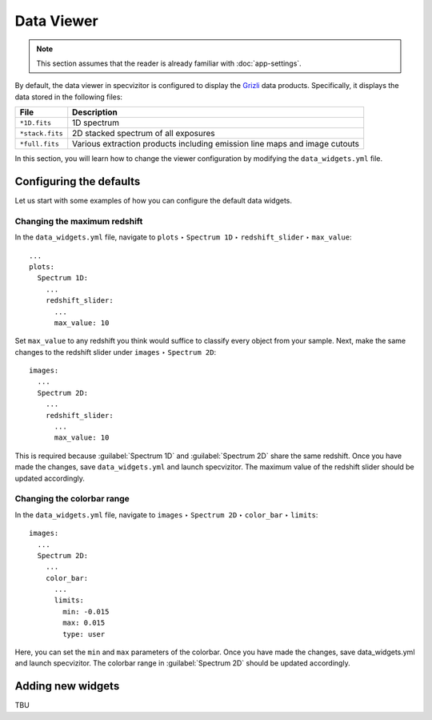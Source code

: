 Data Viewer
===========

.. note::

    This section assumes that the reader is already familiar with :doc:`app-settings`.

By default, the data viewer in specvizitor is configured to display the `Grizli <https://github.com/gbrammer/grizli>`_ data products. Specifically, it displays the data stored in the following files:

.. list-table::
    :header-rows: 1
    :widths: auto

    * - File
      - Description
    * - ``*1D.fits``
      - 1D spectrum
    * - ``*stack.fits``
      - 2D stacked spectrum of all exposures
    * - ``*full.fits``
      - Various extraction products including emission line maps and image cutouts

In this section, you will learn how to change the viewer configuration by modifying the ``data_widgets.yml`` file.

Configuring the defaults
++++++++++++++++++++++++

Let us start with some examples of how you can configure the default data widgets.

Changing the maximum redshift
^^^^^^^^^^^^^^^^^^^^^^^^^^^^^

In the ``data_widgets.yml`` file, navigate to ``plots`` ‣ ``Spectrum 1D`` ‣ ``redshift_slider`` ‣ ``max_value``::

      ...
      plots:
        Spectrum 1D:
          ...
          redshift_slider:
            ...
            max_value: 10

Set ``max_value`` to any redshift you think would suffice to classify every object from your sample. Next, make the same changes to the redshift slider under ``images`` ‣ ``Spectrum 2D``::

      images:
        ...
        Spectrum 2D:
          ...
          redshift_slider:
            ...
            max_value: 10

This is required because :guilabel:`Spectrum 1D` and :guilabel:`Spectrum 2D` share the same redshift. Once you have made the changes, save ``data_widgets.yml`` and launch specvizitor. The maximum value of the redshift slider should be updated accordingly.

Changing the colorbar range
^^^^^^^^^^^^^^^^^^^^^^^^^^^

In the ``data_widgets.yml`` file, navigate to ``images`` ‣ ``Spectrum 2D`` ‣ ``color_bar`` ‣ ``limits``::

      images:
        ...
        Spectrum 2D:
          ...
          color_bar:
            ...
            limits:
              min: -0.015
              max: 0.015
              type: user

Here, you can set the ``min`` and ``max`` parameters of the colorbar. Once you have made the changes, save data_widgets.yml and launch specvizitor. The colorbar range in :guilabel:`Spectrum 2D` should be updated accordingly.

Adding new widgets
++++++++++++++++++

TBU